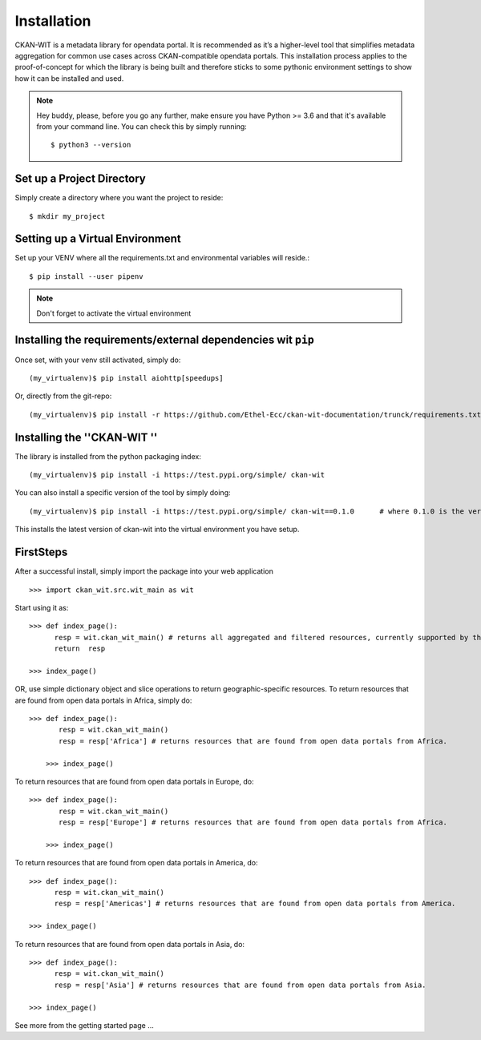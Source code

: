Installation
=============
CKAN-WIT is a metadata library for opendata portal. It is recommended as it’s a higher-level tool that simplifies metadata aggregation for common use cases across
CKAN-compatible opendata portals.
This installation process applies to the proof-of-concept for which the library is being built and therefore sticks to some pythonic environment settings to show how it can be
installed and used.

.. note::
    Hey buddy, please, before you go any further, make ensure you have Python >= 3.6 and that it's available from your command line. You can check this by simply running::

    $ python3 --version

Set up a Project Directory
~~~~~~~~~~~~~~~~~~~~~~~~~~~~~~~~
Simply create a directory where you want the project to reside::

 $ mkdir my_project

Setting up a Virtual Environment
~~~~~~~~~~~~~~~~~~~~~~~~~~~~~~~~~~~~~

Set up your VENV where all the requirements.txt and environmental variables will reside.::

 $ pip install --user pipenv

.. note::
    Don't forget to activate the virtual environment

Installing the requirements/external dependencies wit ``pip``
~~~~~~~~~~~~~~~~~~~~~~~~~~~~~~~~~~~~~~~~~~~~~~~~~~~~~~~~~~~~~~~

Once set, with your venv still activated, simply do::

 (my_virtualenv)$ pip install aiohttp[speedups]

Or, directly from the git-repo::

 (my_virtualenv)$ pip install -r https://github.com/Ethel-Ecc/ckan-wit-documentation/trunck/requirements.txt

Installing the   ''CKAN-WIT ''
~~~~~~~~~~~~~~~~~~~~~~~~~~~~~~~~~
The library is installed from the python packaging index::

    (my_virtualenv)$ pip install -i https://test.pypi.org/simple/ ckan-wit

You can also install a specific version of the tool by simply doing::

    (my_virtualenv)$ pip install -i https://test.pypi.org/simple/ ckan-wit==0.1.0      # where 0.1.0 is the version number.

This installs the latest version of ckan-wit into the virtual environment you have setup.

FirstSteps
~~~~~~~~~~~~
After a successful install, simply import the package into your web application ::

 >>> import ckan_wit.src.wit_main as wit

Start using it as::

 >>> def index_page():
       resp = wit.ckan_wit_main() # returns all aggregated and filtered resources, currently supported by the library.
       return  resp

 >>> index_page()

OR, use simple dictionary object and slice operations to return geographic-specific resources. To return resources that are found from open data portals in Africa, simply do::

 >>> def index_page():
        resp = wit.ckan_wit_main()
        resp = resp['Africa'] # returns resources that are found from open data portals from Africa.

     >>> index_page()

To return resources that are found from open data portals in Europe, do::

 >>> def index_page():
        resp = wit.ckan_wit_main()
        resp = resp['Europe'] # returns resources that are found from open data portals from Africa.

     >>> index_page()


To return resources that are found from open data portals in America, do::

 >>> def index_page():
       resp = wit.ckan_wit_main()
       resp = resp['Americas'] # returns resources that are found from open data portals from America.

 >>> index_page()

To return resources that are found from open data portals in Asia, do::

 >>> def index_page():
       resp = wit.ckan_wit_main()
       resp = resp['Asia'] # returns resources that are found from open data portals from Asia.

 >>> index_page()

See more from the getting started page ...
